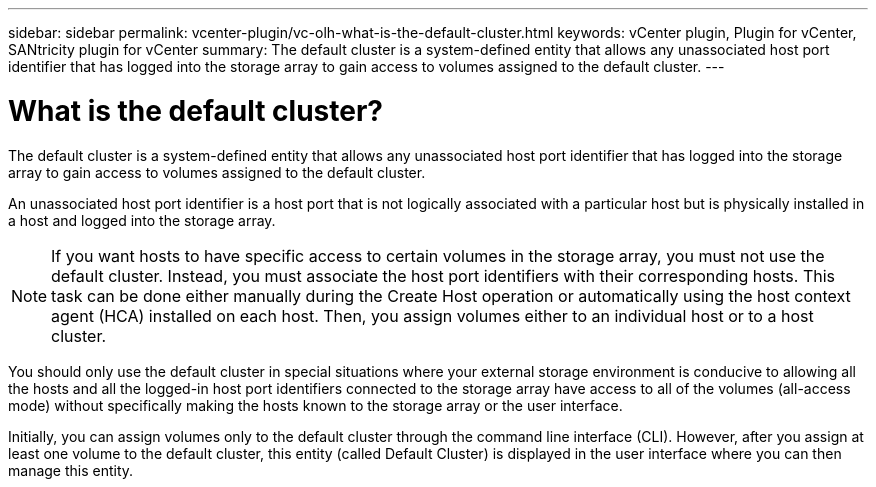 ---
sidebar: sidebar
permalink: vcenter-plugin/vc-olh-what-is-the-default-cluster.html
keywords: vCenter plugin, Plugin for vCenter, SANtricity plugin for vCenter
summary: The default cluster is a system-defined entity that allows any unassociated host port identifier that has logged into the storage array to gain access to volumes assigned to the default cluster.
---

= What is the default cluster?
:hardbreaks:
:nofooter:
:icons: font
:linkattrs:
:imagesdir: ./media/


[.lead]
The default cluster is a system-defined entity that allows any unassociated host port identifier that has logged into the storage array to gain access to volumes assigned to the default cluster.

An unassociated host port identifier is a host port that is not logically associated with a particular host but is physically installed in a host and logged into the storage array.

NOTE: If you want hosts to have specific access to certain volumes in the storage array, you must not use the default cluster. Instead, you must associate the host port identifiers with their corresponding hosts. This task can be done either manually during the Create Host operation or automatically using the host context agent (HCA) installed on each host. Then, you assign volumes either to an individual host or to a host cluster.

You should only use the default cluster in special situations where your external storage environment is conducive to allowing all the hosts and all the logged-in host port identifiers connected to the storage array have access to all of the volumes (all-access mode) without specifically making the hosts known to the storage array or the user interface.

Initially, you can assign volumes only to the default cluster through the command line interface (CLI). However, after you assign at least one volume to the default cluster, this entity (called Default Cluster) is displayed in the user interface where you can then manage this entity.
